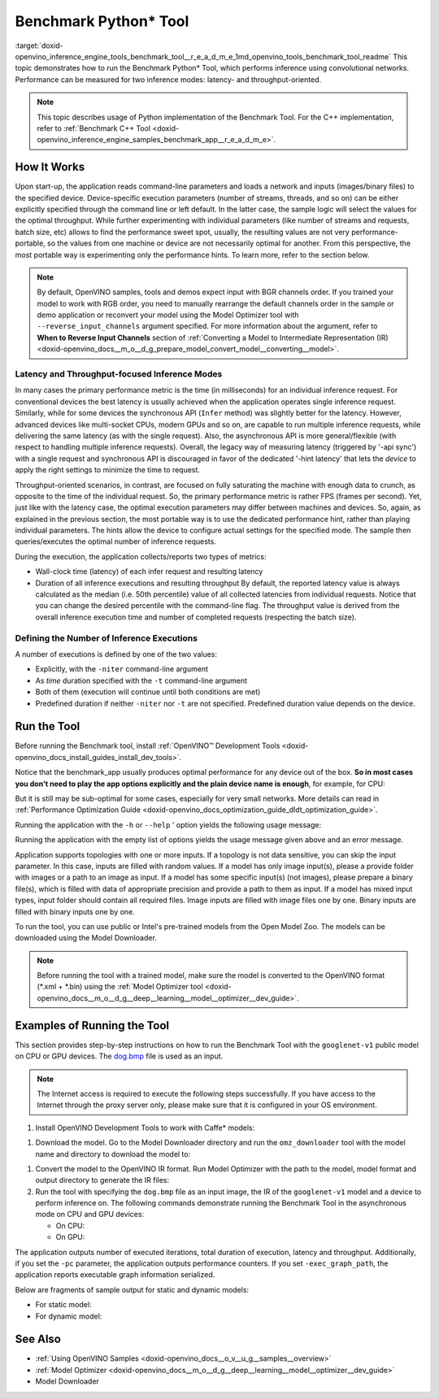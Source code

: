 .. index:: pair: page; Benchmark Python\* Tool
.. _doxid-openvino_inference_engine_tools_benchmark_tool__r_e_a_d_m_e:


Benchmark Python\* Tool
=======================

:target:`doxid-openvino_inference_engine_tools_benchmark_tool__r_e_a_d_m_e_1md_openvino_tools_benchmark_tool_readme` This topic demonstrates how to run the Benchmark Python\* Tool, which performs inference using convolutional networks. Performance can be measured for two inference modes: latency- and throughput-oriented.

.. note:: This topic describes usage of Python implementation of the Benchmark Tool. For the C++ implementation, refer to :ref:`Benchmark C++ Tool <doxid-openvino_inference_engine_samples_benchmark_app__r_e_a_d_m_e>`.

How It Works
~~~~~~~~~~~~

Upon start-up, the application reads command-line parameters and loads a network and inputs (images/binary files) to the specified device. Device-specific execution parameters (number of streams, threads, and so on) can be either explicitly specified through the command line or left default. In the latter case, the sample logic will select the values for the optimal throughput. While further experimenting with individual parameters (like number of streams and requests, batch size, etc) allows to find the performance sweet spot, usually, the resulting values are not very performance-portable, so the values from one machine or device are not necessarily optimal for another. From this perspective, the most portable way is experimenting only the performance hints. To learn more, refer to the section below.

.. note:: By default, OpenVINO samples, tools and demos expect input with BGR channels order. If you trained your model to work with RGB order, you need to manually rearrange the default channels order in the sample or demo application or reconvert your model using the Model Optimizer tool with ``--reverse_input_channels`` argument specified. For more information about the argument, refer to **When to Reverse Input Channels** section of :ref:`Converting a Model to Intermediate Representation (IR) <doxid-openvino_docs__m_o__d_g_prepare_model_convert_model__converting__model>`.

Latency and Throughput-focused Inference Modes
----------------------------------------------

In many cases the primary performance metric is the time (in milliseconds) for an individual inference request. For conventional devices the best latency is usually achieved when the application operates single inference request. Similarly, while for some devices the synchronous API (``Infer`` method) was slightly better for the latency. However, advanced devices like multi-socket CPUs, modern GPUs and so on, are capable to run multiple inference requests, while delivering the same latency (as with the single request). Also, the asynchronous API is more general/flexible (with respect to handling multiple inference requests). Overall, the legacy way of measuring latency (triggered by '-api sync') with a single request and synchronous API is discouraged in favor of the dedicated '-hint latency' that lets the *device* to apply the right settings to minimize the time to request.

Throughput-oriented scenarios, in contrast, are focused on fully saturating the machine with enough data to crunch, as opposite to the time of the individual request. So, the primary performance metric is rather FPS (frames per second). Yet, just like with the latency case, the optimal execution parameters may differ between machines and devices. So, again, as explained in the previous section, the most portable way is to use the dedicated performance hint, rather than playing individual parameters. The hints allow the device to configure actual settings for the specified mode. The sample then queries/executes the optimal number of inference requests.

During the execution, the application collects/reports two types of metrics:

* Wall-clock time (latency) of each infer request and resulting latency

* Duration of all inference executions and resulting throughput By default, the reported latency value is always calculated as the median (i.e. 50th percentile) value of all collected latencies from individual requests. Notice that you can change the desired percentile with the command-line flag. The throughput value is derived from the overall inference execution time and number of completed requests (respecting the batch size).

Defining the Number of Inference Executions
-------------------------------------------

A number of executions is defined by one of the two values:

* Explicitly, with the ``-niter`` command-line argument

* As *time* duration specified with the ``-t`` command-line argument

* Both of them (execution will continue until both conditions are met)

* Predefined duration if neither ``-niter`` nor ``-t`` are not specified. Predefined duration value depends on the device.

Run the Tool
~~~~~~~~~~~~

Before running the Benchmark tool, install :ref:`OpenVINO™ Development Tools <doxid-openvino_docs_install_guides_install_dev_tools>`.

Notice that the benchmark_app usually produces optimal performance for any device out of the box. **So in most cases you don't need to play the app options explicitly and the plain device name is enough**, for example, for CPU:

.. ref-code-block:: cpp

	benchmark_app -m <model> -i <input> -d CPU

But it is still may be sub-optimal for some cases, especially for very small networks. More details can read in :ref:`Performance Optimization Guide <doxid-openvino_docs_optimization_guide_dldt_optimization_guide>`.

Running the application with the ``-h`` or ``--help`` ' option yields the following usage message:

.. ref-code-block:: cpp

	usage: benchmark_app [-h [HELP]] [-i PATHS_TO_INPUT [PATHS_TO_INPUT ...]] -m PATH_TO_MODEL 
	                     [-d TARGET_DEVICE] 
	                     [-l PATH_TO_EXTENSION] [-c PATH_TO_CLDNN_CONFIG] 
	                     [-api {sync,async}]
	                     [-niter NUMBER_ITERATIONS]
	                     [-nireq NUMBER_INFER_REQUESTS]
	                     [-b BATCH_SIZE]
	                     [-stream_output [STREAM_OUTPUT]]
	                     [-t TIME]
	                     [-progress [PROGRESS]]
	                     [-shape SHAPE]
	                     [-layout LAYOUT]
	                     [-nstreams NUMBER_STREAMS]
	                     [-enforcebf16 [{True,False}]]
	                     [-nthreads NUMBER_THREADS]
	                     [-pin {YES,NO,NUMA,HYBRID_AWARE}]
	                     [-exec_graph_path EXEC_GRAPH_PATH]
	                     [-pc [PERF_COUNTS]]
	                     [-report_type {no_counters,average_counters,detailed_counters}]
	                     [-report_folder REPORT_FOLDER]
	                     [-dump_config DUMP_CONFIG]
	                     [-load_config LOAD_CONFIG]
	                     [-qb {8,16}]
	                     [-ip {U8,FP16,FP32}]
	                     [-op {U8,FP16,FP32}]
	                     [-iop INPUT_OUTPUT_PRECISION]
	                     [-cdir CACHE_DIR]
	                     [-lfile [LOAD_FROM_FILE]]
	
	Options:
	  -h [HELP], --help [HELP]
	                        Show this help message and exit.
	  -i PATHS_TO_INPUT [PATHS_TO_INPUT ...], --paths_to_input PATHS_TO_INPUT [PATHS_TO_INPUT ...]
	                        Optional. Path to a folder with images and/or binaries or to specific image or binary file.
	  -m PATH_TO_MODEL, --path_to_model PATH_TO_MODEL
	                        Required. Path to an .xml/.onnx/.prototxt file with a trained model or to a .blob file with a trained compiled model.
	  -d TARGET_DEVICE, --target_device TARGET_DEVICE
	                        Optional. Specify a target device to infer on (the list of available devices is shown below). Default value is CPU. Use '-d HETERO:<comma separated devices list>' format to specify
	                        HETERO plugin. Use '-d MULTI:<comma separated devices list>' format to specify MULTI plugin. The application looks for a suitable plugin for the specified device.
	  -l PATH_TO_EXTENSION, --path_to_extension PATH_TO_EXTENSION
	                        Optional. Required for CPU custom layers. Absolute path to a shared library with the kernels implementations.
	  -c PATH_TO_CLDNN_CONFIG, --path_to_cldnn_config PATH_TO_CLDNN_CONFIG
	                        Optional. Required for GPU custom kernels. Absolute path to an .xml file with the kernels description.
	  -api {sync,async}, --api_type {sync,async}
	                        Optional. Enable using sync/async API. Default value is async.
	  -niter NUMBER_ITERATIONS, --number_iterations NUMBER_ITERATIONS
	                        Optional. Number of iterations. If not specified, the number of iterations is calculated depending on a device.
	  -nireq NUMBER_INFER_REQUESTS, --number_infer_requests NUMBER_INFER_REQUESTS
	                        Optional. Number of infer requests. Default value is determined automatically for device.
	  -b BATCH_SIZE, --batch_size BATCH_SIZE
	                        Optional. Batch size value. If not specified, the batch size value is determined from Intermediate Representation
	  -stream_output [STREAM_OUTPUT]
	                        Optional. Print progress as a plain text. When specified, an interactive progress bar is replaced with a multi-line output.
	  -t TIME, --time TIME  Optional. Time in seconds to execute topology.
	  -progress [PROGRESS]  Optional. Show progress bar (can affect performance measurement). Default values is 'False'.
	  -shape SHAPE          Optional. Set shape for input. For example, "input1[1,3,224,224],input2[1,4]" or "[1,3,224,224]" in case of one input size.
	  -layout LAYOUT        Optional. Prompts how network layouts should be treated by application. For example, "input1[NCHW],input2[NC]" or "[NCHW]" in case of one input size.
	  -nstreams NUMBER_STREAMS, --number_streams NUMBER_STREAMS
	                        Optional. Number of streams to use for inference on the CPU/GPU/MYRIAD (for HETERO and MULTI device cases use format <device1>:<nstreams1>,<device2>:<nstreams2> or just <nstreams>).
	                        Default value is determined automatically for a device. Please note that although the automatic selection usually provides a reasonable performance, it still may be non - optimal for
	                        some cases, especially for very small networks. Also, using nstreams>1 is inherently throughput-oriented option, while for the best-latency estimations the number of streams should be
	                        set to 1. See samples README for more details.
	  -enforcebf16 [{True,False}], --enforce_bfloat16 [{True,False}]
	                        Optional. By default floating point operations execution in bfloat16 precision are enforced if supported by platform. 'true' - enable bfloat16 regardless of platform support. 'false' -
	                        disable bfloat16 regardless of platform support.
	  -nthreads NUMBER_THREADS, --number_threads NUMBER_THREADS
	                        Number of threads to use for inference on the CPU, GNA (including HETERO and MULTI cases).
	  -pin {YES,NO,NUMA,HYBRID_AWARE}, --infer_threads_pinning {YES,NO,NUMA,HYBRID_AWARE}
	                        Optional. Enable threads->cores ('YES' which is OpenVINO runtime's default for conventional CPUs), threads->(NUMA)nodes ('NUMA'), threads->appropriate core types ('HYBRID_AWARE', which
	                        is OpenVINO runtime's default for Hybrid CPUs)or completely disable ('NO')CPU threads pinning for CPU-involved inference.
	  -exec_graph_path EXEC_GRAPH_PATH, --exec_graph_path EXEC_GRAPH_PATH
	                        Optional. Path to a file where to store executable graph information serialized.
	  -pc [PERF_COUNTS], --perf_counts [PERF_COUNTS]
	                        Optional. Report performance counters.
	  -report_type {no_counters,average_counters,detailed_counters}, --report_type {no_counters,average_counters,detailed_counters}
	                        Optional. Enable collecting statistics report. "no_counters" report contains configuration options specified, resulting FPS and latency. "average_counters" report extends "no_counters"
	                        report and additionally includes average PM counters values for each layer from the network. "detailed_counters" report extends "average_counters" report and additionally includes per-
	                        layer PM counters and latency for each executed infer request.
	  -report_folder REPORT_FOLDER, --report_folder REPORT_FOLDER
	                        Optional. Path to a folder where statistics report is stored.
	  -dump_config DUMP_CONFIG
	                        Optional. Path to JSON file to dump IE parameters, which were set by application.
	  -load_config LOAD_CONFIG
	                        Optional. Path to JSON file to load custom IE parameters. Please note, command line parameters have higher priority then parameters from configuration file.
	  -qb {8,16}, --quantization_bits {8,16}
	                        Optional. Weight bits for quantization: 8 (I8) or 16 (I16)
	  -ip {U8,FP16,FP32}, --input_precision {U8,FP16,FP32}
	                        Optional. Specifies precision for all input layers of the network.
	  -op {U8,FP16,FP32}, --output_precision {U8,FP16,FP32}
	                        Optional. Specifies precision for all output layers of the network.
	  -iop INPUT_OUTPUT_PRECISION, --input_output_precision INPUT_OUTPUT_PRECISION
	                        Optional. Specifies precision for input and output layers by name. Example: -iop "input:FP16, output:FP16". Notice that quotes are required. Overwrites precision from ip and op options
	                        for specified layers.
	  -cdir CACHE_DIR, --cache_dir CACHE_DIR
	                        Optional. Enable model caching to specified directory
	  -lfile [LOAD_FROM_FILE], --load_from_file [LOAD_FROM_FILE]
	                        Optional. Loads model from file directly without read_network.

Running the application with the empty list of options yields the usage message given above and an error message.

Application supports topologies with one or more inputs. If a topology is not data sensitive, you can skip the input parameter. In this case, inputs are filled with random values. If a model has only image input(s), please a provide folder with images or a path to an image as input. If a model has some specific input(s) (not images), please prepare a binary file(s), which is filled with data of appropriate precision and provide a path to them as input. If a model has mixed input types, input folder should contain all required files. Image inputs are filled with image files one by one. Binary inputs are filled with binary inputs one by one.

To run the tool, you can use public or Intel's pre-trained models from the Open Model Zoo. The models can be downloaded using the Model Downloader.

.. note:: Before running the tool with a trained model, make sure the model is converted to the OpenVINO format (\*.xml + \*.bin) using the :ref:`Model Optimizer tool <doxid-openvino_docs__m_o__d_g__deep__learning__model__optimizer__dev_guide>`.

Examples of Running the Tool
~~~~~~~~~~~~~~~~~~~~~~~~~~~~

This section provides step-by-step instructions on how to run the Benchmark Tool with the ``googlenet-v1`` public model on CPU or GPU devices. The `dog.bmp <https://storage.openvinotoolkit.org/data/test_data/images/224x224/dog.bmp>`__ file is used as an input.

.. note:: The Internet access is required to execute the following steps successfully. If you have access to the Internet through the proxy server only, please make sure that it is configured in your OS environment.

#. Install OpenVINO Development Tools to work with Caffe\* models:

.. ref-code-block:: cpp

	pip install openvino-dev[caffe]

#. Download the model. Go to the Model Downloader directory and run the ``omz_downloader`` tool with the model name and directory to download the model to:

.. ref-code-block:: cpp

	omz_downloader --name googlenet-v1 -o <models_dir>

#. Convert the model to the OpenVINO IR format. Run Model Optimizer with the path to the model, model format and output directory to generate the IR files:
   
   .. ref-code-block:: cpp
   
   	mo --input_model <models_dir>/public/googlenet-v1/googlenet-v1.caffemodel --data_type FP32 --output_dir <ir_dir>

#. Run the tool with specifying the ``dog.bmp`` file as an input image, the IR of the ``googlenet-v1`` model and a device to perform inference on. The following commands demonstrate running the Benchmark Tool in the asynchronous mode on CPU and GPU devices:
   
   * On CPU:
     
     .. ref-code-block:: cpp
     
     	benchmark_app -m <ir_dir>/googlenet-v1.xml -d CPU -api async -i dog.bmp -progress -b 1
   
   * On GPU:
     
     .. ref-code-block:: cpp
     
     	benchmark_app -m <ir_dir>/googlenet-v1.xml -d GPU -api async -i dog.bmp -progress -b 1

The application outputs number of executed iterations, total duration of execution, latency and throughput. Additionally, if you set the ``-pc`` parameter, the application outputs performance counters. If you set ``-exec_graph_path``, the application reports executable graph information serialized.

Below are fragments of sample output for static and dynamic models:

* For static model:
  
  .. ref-code-block:: cpp
  
  	[Step 10/11] Measuring performance (Start inference asynchronously, 4 inference requests using 4 streams for CPU, inference only: True, limits: 60000 ms duration)
  	[ INFO ] Benchmarking in inference only mode (inputs filling are not included in measurement loop).
  	[ INFO ] First inference took 5.00 ms
  	[Step 11/11] Dumping statistics report
  	Count:          29936 iterations
  	Duration:       60010.13 ms
  	Latency:
  	   Median:     7.30 ms
  	   AVG:        7.97 ms
  	   MIN:        5.02 ms
  	   MAX:        29.26 ms
  	Throughput: 498.85 FPS

* For dynamic model:
  
  .. ref-code-block:: cpp
  
  	[Step 10/11] Measuring performance (Start inference asynchronously, 4 inference requests using 4 streams for CPU, inference only: False, limits: 60000 ms duration)
  	[ INFO ] Benchmarking in full mode (inputs filling are included in measurement loop).
  	[ INFO ] First inference took 5.10 ms
  	[Step 11/11] Dumping statistics report
  	Count:          13596 iterations
  	Duration:       60028.12 ms
  	Latency:
  	   AVG:        17.53 ms
  	   MIN:        2.88 ms
  	   MAX:        63.54 ms
  	Latency for each data shape group:
  	data: {1, 3, 128, 128}
  	   AVG:        5.09 ms
  	   MIN:        2.88 ms
  	   MAX:        23.30 ms
  	data: {1, 3, 224, 224}
  	   AVG:        10.67 ms
  	   MIN:        5.97 ms
  	   MAX:        31.79 ms
  	data: {1, 3, 448, 448}
  	   AVG:        36.84 ms
  	   MIN:        24.76 ms
  	   MAX:        63.54 ms
  	Throughput: 226.49 FPS

See Also
~~~~~~~~

* :ref:`Using OpenVINO Samples <doxid-openvino_docs__o_v__u_g__samples__overview>`

* :ref:`Model Optimizer <doxid-openvino_docs__m_o__d_g__deep__learning__model__optimizer__dev_guide>`

* Model Downloader

